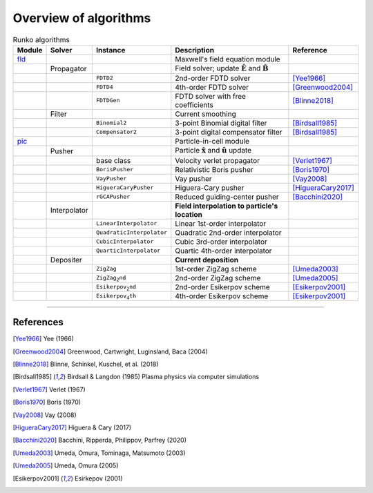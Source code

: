 .. default-role:: math

Overview of algorithms 
======================

.. raw:: html

    <style> .blue {color:blue;} </style>
    <style> .red {color:red;} </style>

.. role:: blue

.. role:: blue


.. list-table:: Runko algorithms
    :widths: 20 30 50 100 50
    :header-rows: 1

    * - Module
      - Solver
      - Instance
      - Description
      - Reference
    * - `fld <fld.rst>`_
      - 
      - 
      - Maxwell's field equation module
      -
    * -
      - Propagator 
      -
      - Field solver; update `\mathbf{\hat{E}}` and `\mathbf{\hat{B}}`
      -
    * - 
      - 
      - `\texttt{FDTD2}`
      - 2nd-order FDTD solver
      - [Yee1966]_
    * - 
      - 
      - `\texttt{FDTD4}`
      - 4th-order FDTD solver
      - [Greenwood2004]_
    * - 
      - 
      - `\texttt{FDTDGen}`
      - FDTD solver with free coefficients
      - [Blinne2018]_
    * -
      - Filter 
      -
      - Current smoothing
      -
    * - 
      - 
      - `\texttt{Binomial2}`
      - 3-point Binomial digital filter 
      - [Birdsall1985]_
    * - 
      - 
      - `\texttt{Compensator2}`
      - 3-point digital compensator filter 
      - [Birdsall1985]_

    * - `pic <pic.rst>`_
      - 
      - 
      - Particle-in-cell module
      -

    * -
      - Pusher 
      -
      - Particle `\mathbf{\hat{x}}` and `\mathbf{\hat{u}}` update
      -
    * - 
      - 
      - base class 
      - Velocity verlet propagator
      - [Verlet1967]_
    * - 
      - 
      - `\texttt{BorisPusher}`
      - Relativistic Boris pusher
      - [Boris1970]_
    * - 
      - 
      - `\texttt{VayPusher}`
      - Vay pusher
      - [Vay2008]_
    * - 
      - 
      - `\texttt{HigueraCaryPusher}`
      - Higuera-Cary pusher
      - [HigueraCary2017]_
    * - 
      - 
      - `\texttt{rGCAPusher}`
      - Reduced guiding-center pusher
      - [Bacchini2020]_

    * -
      - Interpolator 
      -
      - **Field interpolation to particle's location**
      -
    * - 
      - 
      - `\texttt{LinearInterpolator}`
      - Linear 1st-order interpolator
      - 
    * - 
      - 
      - `\texttt{QuadraticInterpolator}`
      - Quadratic 2nd-order interpolator
      - 
    * - 
      - 
      - `\texttt{CubicInterpolator}`
      - Cubic 3rd-order interpolator
      - 
    * - 
      - 
      - `\texttt{QuarticInterpolator}`
      - Quartic 4th-order interpolator
      - 

    * -
      - Depositer 
      -
      - **Current deposition**
      -
    * - 
      - 
      - `\texttt{ZigZag}`
      - 1st-order ZigZag scheme
      - [Umeda2003]_
    * - 
      - 
      - `\texttt{ZigZag_2nd}`
      - 2nd-order ZigZag scheme
      - [Umeda2005]_
    * - 
      - 
      - `\texttt{Esikerpov_2nd}`
      - 2nd-order Esikerpov scheme
      - [Esikerpov2001]_
    * - 
      - 
      - `\texttt{Esikerpov_4th}`
      - 4th-order Esikerpov scheme
      - [Esikerpov2001]_




-------

References
----------

.. [Yee1966] Yee (1966)

.. [Greenwood2004] Greenwood, Cartwright, Luginsland, Baca (2004)

.. [Blinne2018] Blinne, Schinkel, Kuschel, et al. (2018)

.. [Birdsall1985] Birdsall & Langdon (1985)
    Plasma physics via computer simulations

.. [Verlet1967] Verlet (1967)

.. [Boris1970] Boris (1970)

.. [Vay2008] Vay (2008)

.. [HigueraCary2017] Higuera & Cary (2017)

.. [Bacchini2020] Bacchini, Ripperda, Philippov, Parfrey (2020)

.. [Umeda2003] Umeda, Omura, Tominaga, Matsumoto (2003)

.. [Umeda2005] Umeda, Omura (2005)

.. [Esikerpov2001] Esirkepov (2001)




